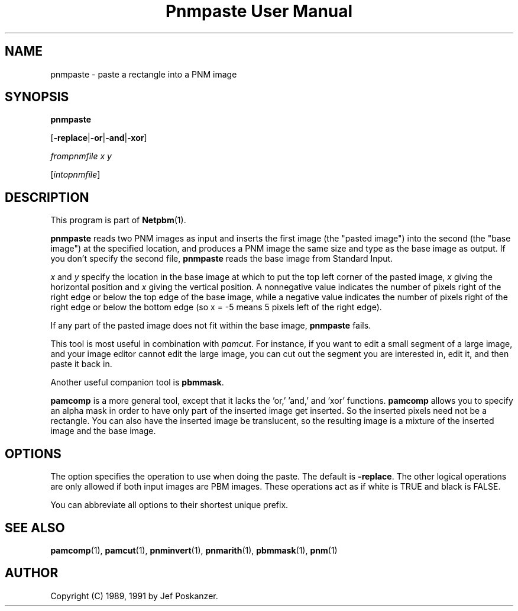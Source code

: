 ." This man page was generated by the Netpbm tool 'makeman' from HTML source.
." Do not hand-hack it!  If you have bug fixes or improvements, please find
." the corresponding HTML page on the Netpbm website, generate a patch
." against that, and send it to the Netpbm maintainer.
.TH "Pnmpaste User Manual" 0 "21 February 1991" "netpbm documentation"

.UN lbAB
.SH NAME

pnmpaste - paste a rectangle into a PNM image

.UN lbAC
.SH SYNOPSIS

\fBpnmpaste\fP

[\fB-replace\fP|\fB-or\fP|\fB-and\fP|\fB-xor\fP]

\fIfrompnmfile x y\fP

[\fIintopnmfile\fP]

.UN lbAD
.SH DESCRIPTION
.PP
This program is part of
.BR Netpbm (1).
.PP
\fBpnmpaste\fP reads two PNM images as input and inserts the first
image (the "pasted image") into the second (the "base image") at the
specified location, and produces a PNM image the same size and type as
the base image as output.  If you don't specify the second file,
\fBpnmpaste\fP reads the base image from Standard Input.
.PP
\fIx\fP and \fIy\fP specify the location in the base image at
which to put the top left corner of the pasted image, \fIx\fP giving
the horizontal position and \fIx\fP giving the vertical position.  A
nonnegative value indicates the number of pixels right of the right
edge or below the top edge of the base image, while a negative value
indicates the number of pixels right of the right edge or below the
bottom edge (so x = -5 means 5 pixels left of the right edge).
.PP
If any part of the pasted image does not fit within the base image,
\fBpnmpaste\fP fails.
.PP
This tool is most useful in combination with \fIpamcut\fP.  For
instance, if you want to edit a small segment of a large image, and
your image editor cannot edit the large image, you can cut out the
segment you are interested in, edit it, and then paste it back in.
.PP
Another useful companion tool is \fBpbmmask\fP.
.PP
\fBpamcomp\fP is a more general tool, except that it lacks the
\&'or,' 'and,' and 'xor' functions.
\fBpamcomp\fP allows you to specify an alpha mask in order to have
only part of the inserted image get inserted.  So the inserted pixels
need not be a rectangle.  You can also have the inserted image be
translucent, so the resulting image is a mixture of the inserted image
and the base image.

.UN options
.SH OPTIONS
.PP
The option specifies the operation to use when doing the
paste.  The default is \fB-replace\fP.  The other logical operations
are only allowed if both input images are PBM images.  These operations
act as if white is TRUE and black is FALSE.
.PP
You can abbreviate all options to their shortest unique prefix.

.UN lbAE
.SH SEE ALSO
.BR pamcomp (1),
.BR pamcut (1),
.BR pnminvert (1),
.BR pnmarith (1),
.BR pbmmask (1),
.BR pnm (1)

.UN lbAF
.SH AUTHOR

Copyright (C) 1989, 1991 by Jef Poskanzer.
